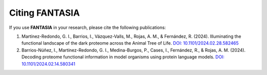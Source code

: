 Citing FANTASIA
---------------

If you use **FANTASIA** in your research, please cite the following publications:

1. Martínez-Redondo, G. I., Barrios, I., Vázquez-Valls, M., Rojas, A. M., & Fernández, R. (2024).
   Illuminating the functional landscape of the dark proteome across the Animal Tree of Life.
   `DOI: 10.1101/2024.02.28.582465 <https://doi.org/10.1101/2024.02.28.582465>`_

2. Barrios-Núñez, I., Martínez-Redondo, G. I., Medina-Burgos, P., Cases, I., Fernández, R., & Rojas, A. M. (2024).
   Decoding proteome functional information in model organisms using protein language models.
   `DOI: 10.1101/2024.02.14.580341 <https://doi.org/10.1101/2024.02.14.580341>`_
